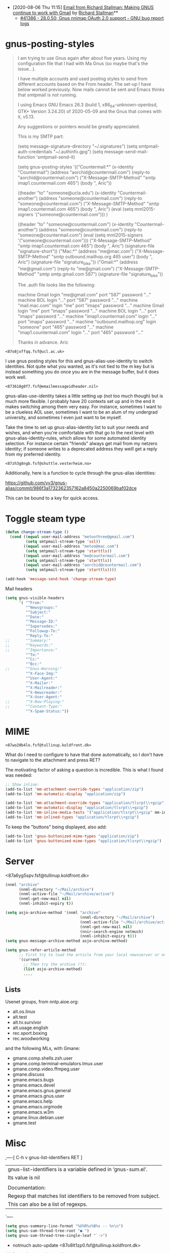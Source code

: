 - [2020-08-06 Thu 11:15] [[gnus:INBOX#E1k3Wq4-00055u-Ns@fencepost.gnu.org][Email from Richard Stallman: Making GNUS continue to work with Gmail]] by [[mailto:rms@gnu.org][Richard Stallman]]** 
  - [[https://debbugs.gnu.org/cgi/bugreport.cgi?bug=41386][#41386 - 28.0.50; Gnus nnimap OAuth 2.0 support - GNU bug report logs]]

* gnus-posting-styles
#+begin_quote
I am trying to use Gnus again after about five years. Using my
configuration file that I had with Ma Gnus (so maybe that's the
issue...).

I have multiple accounts and used posting styles to send from different
accounts based on the From header. The set-up I have below worked
previously. Now mails cannot be sent and Emacs thinks that smtpmail is
not running. 

I using Emacs GNU Emacs 26.3 (build 1, x86_64-unknown-openbsd, GTK+
Version 3.24.20) of 2020-05-09 and the Gnus that comes with it, v5.13. 

Any suggestions or pointers would be greatly appreciated.

This is my SMTP part:

(setq message-signature-directory "~/.signatures")
(setq smtpmail-auth-credentials "~/.authinfo.gpg")
(setq message-send-mail-function 'smtpmail-send-it)

(setq gnus-posting-styles
      '(("Countermail:*"
	 (x-identity "Countermail")
	 (address "aorchid@countermail.com")
	 (reply-to "aorchid@countermail.com")
	 ("X-Message-SMTP-Method" "smtp imap1.countermail.com 465")
	 (body "\nThanks, Aric\n"))

	((header "to" "someone@ucla.edu")
	 (x-identity "Countermail-another")
	 (address "someone@countermail.com")
	 (reply-to "someone@countermail.com")
	 ("X-Message-SMTP-Method" "smtp imap1.countermail.com 465")
	 (body "\nThanks, Aric\n")
	 (eval (setq mml2015-signers '("someone@countermail.com")))
	 )

	((header "to" "someone@countermail.com")
	 (x-identity "Countermail-another")
	 (address "someone@countermail.com")
	 (reply-to "someone@countermail.com")
	 (eval (setq mml2015-signers '("someone@countermail.com")))
	 ("X-Message-SMTP-Method" "smtp imap1.countermail.com 465")
	 (body "\nThanks, Aric\n")
	 (signature-file "signature-short"))
	("Mac:*" 
	 (address "me@mac.com")
	 ("X-Message-SMTP-Method" "smtp outbound.mailhop.org 465
	user") 
	(body "\nThanks, Aric\n")
	 (signature-file "signature_bike"))
	("Gmail:*"
	 (address "me@gmail.com")
	 (reply-to "me@gmail.com")
	 ("X-Message-SMTP-Method" "smtp smtp.gmail.com 587")
	 (signature-file "signature_bike"))

The .auth file looks like the following:

machine Gmail login "me@gmail.com" port "587" password "..." 
machine BOL login "..." port "587" password "..." 
machine "mail.mac.com" login "me" port "imaps" password
"..." 
machine Gmail login "me" port "imaps" password "..."
machine BOL login "..." port "imaps" password "..."
machine "imap1.countermail.com" login "..." port
"imaps" password "..." 
machine "outbound.mailhop.org" login "someone" port "465" password
"..." 
machine "imap1.countermail.com" login "..." port "465" password "..."

Thanks in advance.
Aric
#+end_quote

: <87o8jxffqq.fsf@ucl.ac.uk>
I use gnus posting styles for this and gnus-alias-use-identity to switch
identities.  Not quite what you wanted, as it's not tied to the m key
but is instead something you do once you are in the message buffer, but
it does work well.

: <873618g0f7.fsf@emailmessageidheader.nil>
gnus-alias-use-identity takes a little setting up (not too
much though) but is much more flexible. I probably have 20
contexts set up and in the end it makes switching among them
very easy. For instance, sometimes I want to be a clueless AOL
user, sometimes I want to be an alum of my undergrad
university, and sometimes I even just want to be myself.

Take the time to set up gnus-alias-identity list to suit your
needs and wishes, and when you're comfortable with that go to
the next level with gnus-alias-identity-rules, which allows for
some automated identity selection. For instance certain
"friends" always get mail from my netzero identity; if someone
writes to a deprecated address they weill get a reply from my
preferred identity.

: <87zh3g8ngb.fsf@shuttle.vesterheim.no>
Additionally, here is a function to cycle through the gnus-alias
identities:

https://github.com/vv3/gnus-alias/commit/986f3a1732362357162a8450a2250069baf02dce

This can be bound to a key for quick access.

* Toggle steam type

  #+begin_src emacs-lisp
    (defun change-stream-type ()
      (cond ((equal user-mail-address "metoothree@gmail.com")
             (setq smtpmail-stream-type 'ssl))
            ((equal user-mail-address "metoo@mac.com")
             (setq smtpmail-stream-type 'starttls))
            ((equal user-mail-address "me@countermail.com")
             (setq smtpmail-stream-type 'starttls))
            ((equal user-mail-address "aorchid@countermail.com")
             (setq smtpmail-stream-type 'starttls))))

    (add-hook 'message-send-hook 'change-stream-type)
  #+end_src

  Mail headers
  #+begin_src emacs-lisp
    (setq gnus-visible-headers
          '( "^From:"
             "^Newsgroups:"
             "^Subject:"
             "^Date:"
             "^Message-ID:"
             "^Supersedes:"
             "^Followup-To:"
             "^Reply-To:"
    ;;       "^Summary:"
    ;;       "^Keywords:"
    ;;       "^Importance:"
             "^To:"
             "^Cc:"
             "^Bcc:"
    ;;       "^Gnus-Warning:"
             "^X-Face-Img:"
             "^User-Agent:"
             "^X-Mailer:"
             "^X-Mailreader:"
             "^X-Newsreader:"
             "^X-User-Agent:"
    ;;       "^X-Now-Playing:"
    ;;       "^Content-Type:"
             "^X-Spam-Status:"))
  #+end_src

* MIME

: <87wo20b4lo.fsf@tullinup.koldfront.dk>

What do I need to configure to have that done automatically, so I don't have
to navigate to the attachment and press RET?

The motivating factor of asking a question is incredible. This is what I found
was needed:

#+begin_src emacs-lisp
  ;; Show inline:
  (add-to-list 'mm-attachment-override-types "application/zip")
  (add-to-list 'mm-automatic-display "application/zip")

  (add-to-list 'mm-attachment-override-types "application/tlsrpt\\+gzip")
  (add-to-list 'mm-automatic-display "application/tlsrpt\\+gzip")
  (add-to-list 'mm-inline-media-tests '("application/tlsrpt\\+gzip" mm-inline-text identity))
  (add-to-list 'mm-inlined-types "application/tlsrpt\\+gzip")
#+end_src

To keep the "buttons" being displayed, also add:

#+begin_src emacs-lisp
  (add-to-list 'gnus-buttonized-mime-types "application/zip")
  (add-to-list 'gnus-buttonized-mime-types "application/tlsrpt\\+gzip")
#+end_src

* Server

<87a6yg5spv.fsf@tullinup.koldfront.dk>

  #+begin_src emacs-lisp
    (nnml "archive"
          (nnml-directory "~/Mail/archive")
          (nnml-active-file "~/Mail/archive/active")
          (nnml-get-new-mail nil)
          (nnml-inhibit-expiry t))
  #+end_src

  #+begin_src emacs-lisp
    (setq asjo-archive-method '(nnml "archive"
                                     (nnml-directory "~/Mail/archive")
                                     (nnml-active-file "~/Mail/archive/active")
                                     (nnml-get-new-mail nil)
                                     (nnir-search-engine notmuch)
                                     (nnml-inhibit-expiry t)))
    (setq gnus-message-archive-method asjo-archive-method)

    (setq gnus-refer-article-method
          ;; First try to load the article from your local newsserver or nnml
          '(current
            ;; Then try the archive (?):
            (list asjo-archive-method)
            ....

  #+end_src

** Lists

Usenet groups, from nntp.aioe.org:

  - alt.os.linux
  - alt.test    
  - alt.tv.survivor
  - alt.usage.english
  - rec.sport.boxing
  - rec.woodworking

and the following MLs, with Gmane:

  - gmane.comp.shells.zsh.user
  - gmane.comp.terminal-emulators.tmux.user
  - gmane.comp.video.ffmpeg.user
  - gmane.discuss
  - gmane.emacs.bugs
  - gmane.emacs.devel
  - gmane.emacs.gnus.general
  - gmane.emacs.gnus.user
  - gmane.emacs.help
  - gmane.emacs.orgmode
  - gmane.emacs.w3m
  - gmane.linux.debian.user
  - gmane.test

* Misc

,----[ C-h v gnus-list-identifiers RET ]
| gnus-list-identifiers is a variable defined in ‘gnus-sum.el’.
| Its value is nil
| 
| Documentation:
| Regexp that matches list identifiers to be removed from subject.
| This can also be a list of regexps.
`----

#+begin_src emacs-lisp
  (setq gnus-summary-line-format "%U%R%z%B%s -- %n\n")
  (setq gnus-sum-thread-tree-root "● ")
  (setq gnus-sum-thread-tree-single-leaf "`->")
#+end_src

- notmuch auto-update <87o8lt1zp0.fsf@tullinup.koldfront.dk>

#+begin_src emacs-lisp
  (defun asjo-notmuch-new ()
    "Run notmuch new"
    (start-process "notmuch" "*Notmuch*" "notmuch" "new"))

  (defadvice gnus (after gnus-notmuch-new activate)
    (asjo-notmuch-new))
#+end_src

and in my .gnus:

: (add-hook 'gnus-after-getting-new-news-hook 'asjo-notmuch-new)

- [[https://lars.ingebrigtsen.no/2020/09/19/you-can-read-twitter-with-gnus/][You Can Read Twitter With Gnus – Random Thoughts]]

- browse url

    w runs the command gnus-summary-browse-url (found in
    gnus-summary-mode-map), which is an interactive compiled Lisp function
    in `gnus-sum.el'.

    It is bound to w, A w.

    (gnus-summary-browse-url &optional EXTERNAL)

- Send with a delay

When I press C-c C-j to delay an article, I'm prompted like this:

  "Target date (YYYY-MM-DD), time (hh:mm), or length of delay (units in mhdwMY): 3d"

This is nice and flexible. In this particular case, I wanted to send an
article on a specific date _and_ time.

So I tried entering "2021-07-14 17:03:30", and Gnus happily accepted
that. But if I look at the delayed article in nndraft:delayed, the
header is:

  X-Gnus-Delayed: Wed, 14 Jul 2021 08:00:00 +0200

* Theme

** Threads

Message-ID: <79B0677D-9A94-4717-8636-4FF4F23280DA@kuaishou.com>
#+begin_src emacs-lisp
  (gnus-sum-thread-tree-root            "┌ ")
  (gnus-sum-thread-tree-false-root      "◌ ")
  (gnus-sum-thread-tree-single-indent   "◎ ")
  (gnus-sum-thread-tree-vertical        "│")
  (gnus-sum-thread-tree-indent          "  ")
  (gnus-sum-thread-tree-leaf-with-other "├─►")
  (gnus-sum-thread-tree-single-leaf     "╰─►")
  (gnus-summary-line-format "%U%R %3d %[%-23,23f%] %B %s\n”)
#+end_src

See https://github.com/condy0919/.emacs.d/blob/master/lisp/init-mail.el#L113-L121
for more gnus settings.

#+begin_src emacs-lisp
  (custom-set-variables			; thread tree
   '(gnus-sum-thread-tree-root            "● ")
   '(gnus-sum-thread-tree-false-root      "○ ")
   '(gnus-sum-thread-tree-single-indent   "")
   '(gnus-sum-thread-tree-vertical        "│ ")
   '(gnus-sum-thread-tree-indent          "  ")
   '(gnus-sum-thread-tree-leaf-with-other "├─▶ ")
   '(gnus-sum-thread-tree-single-leaf     "╰─▶ "))
#+end_src

* nnselect

: <m2v9ek9jz0.fsf@codeisgreat.org>

I have specified messages for an nnselect group in the configuration in
~/.gnus.el. Like this,

#+begin_src emacs-lisp
  (setq gnus-parameters
        '(("nnselect:emacs"
           (nnselect-specs
            (nnselect-function . gnus-search-run-query)
            (nnselect-args
             (search-query-spec
              (query . "recipient:emacs-devel@gnu.org"))
             (search-group-spec
              ("nnimap\\+codeisgreat:INBOX")
              ))))
          ("nnselect:postgress"
           (nnselect-specs
            (nnselect-function . gnus-search-run-query)
            (nnselect-args
             (search-query-spec
              (query . "recipient:pgsql-general@lists.postgresql.org")
              (query . "recipient:pgsql-announce@lists.postgresql.org")
              (query . "recipient:pgsql-novice@lists.postgresql.org")
              (query . "recipient:pgsql-sql@lists.postgresql.org"))
             (search-group-spec
              ("nnimap\\+codeisgreat:INBOX")
              ))))
          ("nnselect:cron"
           (nnselect-specs
            (nnselect-function . gnus-search-run-query)
            (nnselect-args
             (search-query-spec
              (query . "from:\"Cron? Daemon\"")
             (search-group-spec
              ("nnml:mail.misc")
              ("nnimap\\+otp:INBOX")
              )))))))
#+end_src

* SMTP

Message-ID: <m2y2ggprj2.fsf@cmschueller.my-fqdn.de>

#+begin_src emacs-lisp

(defun exal-change-smtp ()
  "Change the SMTP server according to the current from line."
  (save-excursion
    (let ((from
           (save-restriction
             (message-narrow-to-headers)
             (message-fetch-field "from"))))
      (message "From is `%s', setting `smtpmail-smtp-server' to `%s'"
               from
               (cond
                ((string-match "gmx.at" from)
                  ;; Use stmp-auth
                  (message "Using smtp-auth for GMX account")
                   ;; Sending mail
                  (setq smtpmail-starttls-credentials '(("mail.gmx.net" 587 nil nil))
;;                      smtpmail-smtp-server "mail.gmx.net"
                        smtpmail-default-smtp-server "mail.gmx.net"
                        send-mail-function 'smtpmail-send-it
                        message-send-mail-function 'smtpmail-send-it
                        smtpmail-smtp-service 587
                        smtpmail-auth-credentials (expand-file-name "~/.authinfo")
			smtpmail-smtp-server "mail.gmx.net"))

                ((string-match "mailbox.org" from)
                   ;; Use SMTP for mailbox.org account
                 (message "Using smtp-auth for mailbox.org account")
		 (setq message-send-mail-function 'smtpmail-send-it
		       smtpmail-starttls-credentials '(("barnburner.local" 25 nil nil))
		       smtpmail-auth-credentials '(("barnburner.local" 25 "mente" nil))
		       smtpmail-default-smtp-server "barnburner.local"
		       smtpmail-smtp-service 25
		       smtpmail-smtp-server "barnburner.local"))


                (t
                 (message 
                  (concat "Sending via nntp... "
                          from))))))))

(add-hook 'message-setup-hook 'exal-change-smtp)

#+end_src

